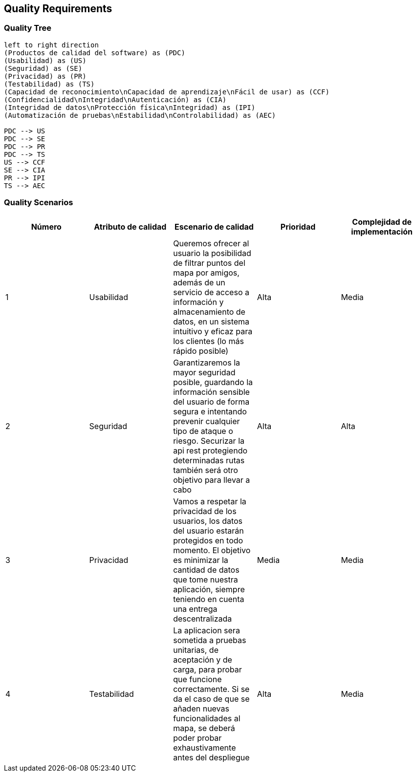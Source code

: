 [[section-quality-scenarios]]
== Quality Requirements

=== Quality Tree

[plantuml, "Quality tree", png]
----
left to right direction
(Productos de calidad del software) as (PDC)
(Usabilidad) as (US)
(Seguridad) as (SE)
(Privacidad) as (PR)
(Testabilidad) as (TS)
(Capacidad de reconocimiento\nCapacidad de aprendizaje\nFácil de usar) as (CCF)
(Confidencialidad\nIntegridad\nAutenticación) as (CIA)
(Integridad de datos\nProtección física\nIntegridad) as (IPI)
(Automatización de pruebas\nEstabilidad\nControlabilidad) as (AEC)

PDC --> US
PDC --> SE
PDC --> PR
PDC --> TS
US --> CCF
SE --> CIA
PR --> IPI
TS --> AEC

----

=== Quality Scenarios

[%header, cols=5]
|===
|Número
|Atributo de calidad
|Escenario de calidad
|Prioridad
|Complejidad de implementación

|1
|Usabilidad
|Queremos ofrecer al usuario la posibilidad de filtrar puntos del mapa por amigos, además de un servicio de acceso a información y almacenamiento de datos, en un sistema intuitivo y eficaz para los clientes (lo más rápido posible)
|Alta
|Media

|2
|Seguridad
|Garantizaremos la mayor seguridad posible, guardando la información sensible del usuario de forma segura e intentando prevenir cualquier tipo de ataque o riesgo. Securizar la api rest protegiendo determinadas rutas también será otro objetivo para llevar a cabo
|Alta
|Alta

|3
|Privacidad
|Vamos a respetar la privacidad de los usuarios, los datos del usuario estarán protegidos en todo momento. El objetivo es minimizar la cantidad de datos que tome nuestra aplicación, siempre teniendo en cuenta una entrega descentralizada
|Media
|Media

|4
|Testabilidad
|La aplicacion sera sometida a pruebas unitarias, de aceptación y de carga, para probar que funcione correctamente. Si se da el caso de que se añaden nuevas funcionalidades al mapa, se deberá poder probar exhaustivamente antes del despliegue
|Alta
|Media

|===
